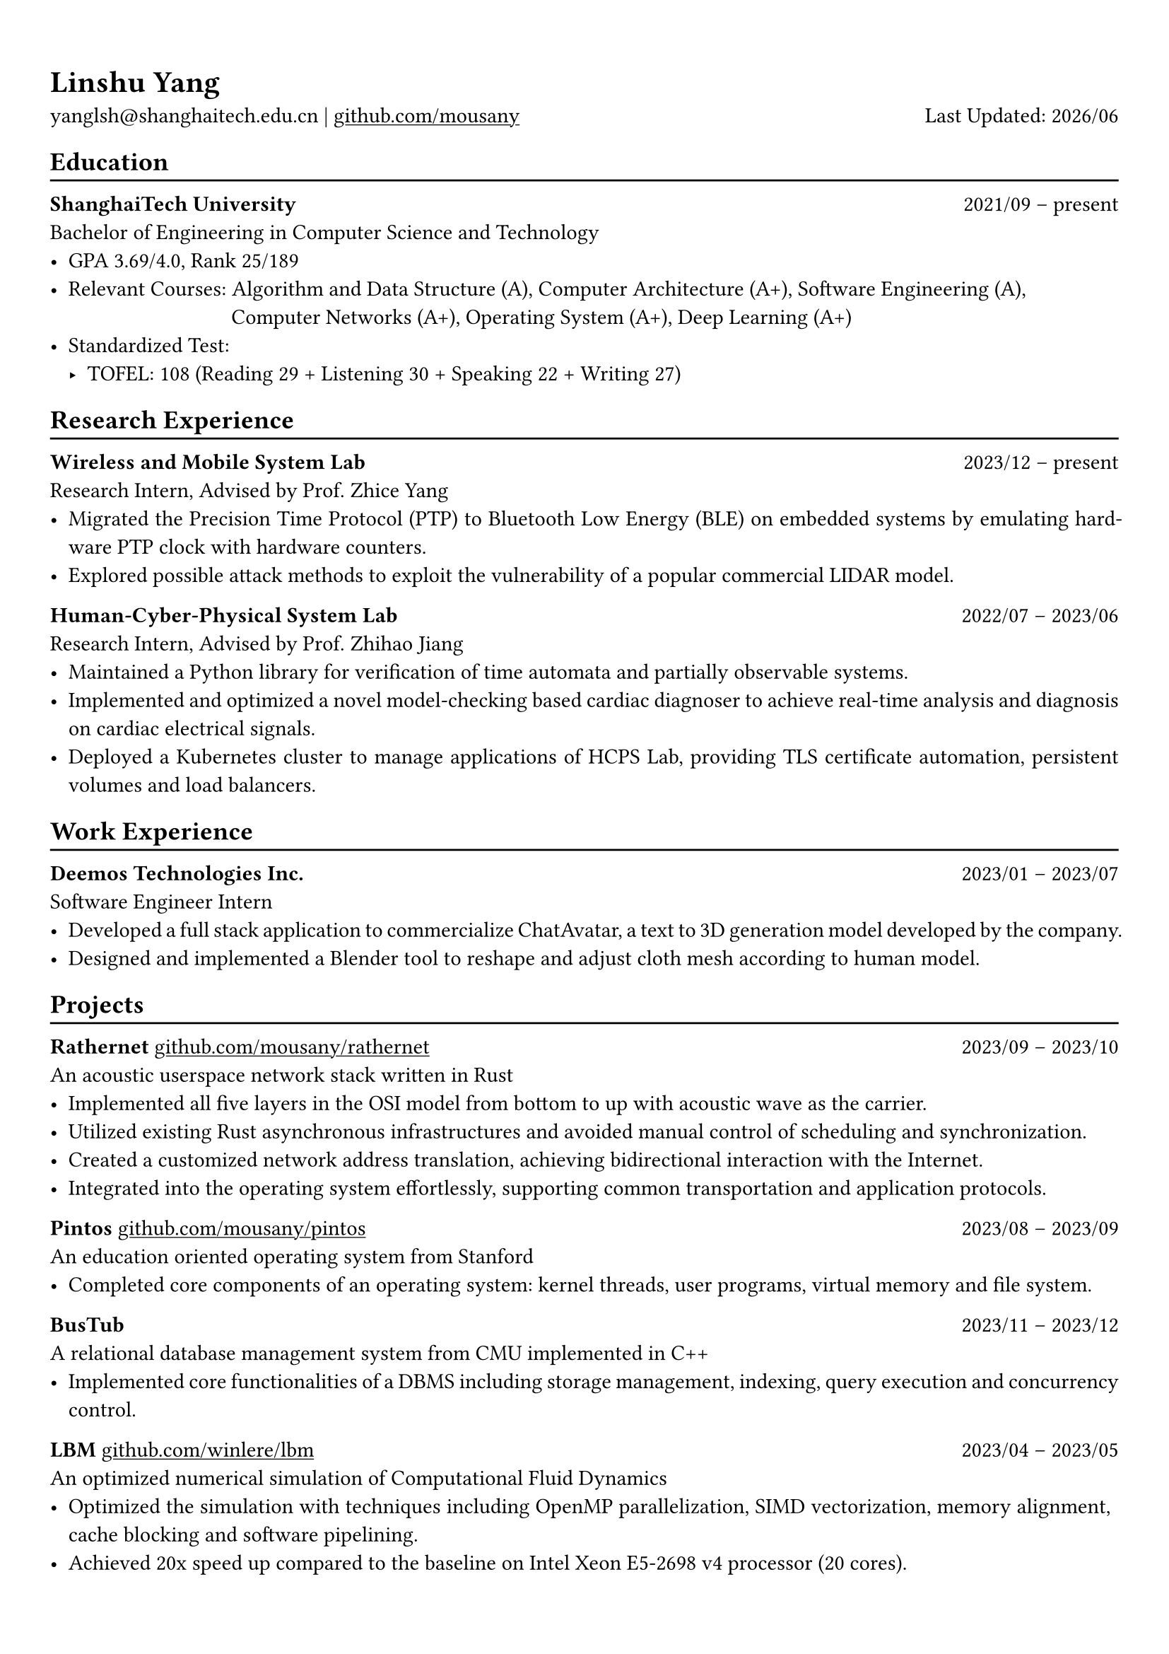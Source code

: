 #show heading: set text(font: "Linux Biolinum")
#show link: underline

// Uncomment the following lines to adjust the size of text
// The recommend resume text size is from `10pt` to `12pt`
// #set text(
//   size: 12pt,
// )

// Feel free to change the margin below to best fit your own CV
#set page(
  margin: (x: 0.9cm, y: 1.3cm),
)

// For more customizable options, please refer to official reference: https://typst.app/docs/reference/

#set par(justify: true)

#let chiline() = {v(-3pt); line(length: 100%); v(-5pt)}

#let today = datetime.today()

= Linshu Yang

yanglsh\@shanghaitech.edu.cn |
#link("https://github.com/mousany")[github.com/mousany] 
#h(1fr) Last Updated: #today.display("[year]/[month]") 

== Education
#chiline()

*ShanghaiTech University* #h(1fr) 2021/09 -- present \
Bachelor of Engineering in Computer Science and Technology #h(1fr) // Shanghai, China 
\
- GPA 3.69/4.0, Rank 25/189
- Relevant Courses: Algorithm and Data Structure (A), Computer Architecture (A+), Software Engineering (A), \ 
  #h(83pt) Computer Networks (A+), Operating System (A+), Deep Learning (A+)
- Standardized Test: 
  - TOFEL: 108 (Reading 29 + Listening 30 + Speaking 22 + Writing 27)

== Research Experience
#chiline()

*Wireless and Mobile System Lab* #h(1fr) 2023/12 -- present \
Research Intern, Advised by Prof. Zhice Yang #h(1fr) // Shanghai, China 
\
- Migrated the Precision Time Protocol (PTP) to Bluetooth Low Energy (BLE) on embedded systems by emulating hardware PTP clock with hardware counters.
- Explored possible attack methods to exploit the vulnerability of a popular commercial LIDAR model.

*Human-Cyber-Physical System Lab* #h(1fr) 2022/07 -- 2023/06 \
Research Intern, Advised by Prof. Zhihao Jiang #h(1fr) // Shanghai, China 
\
- Maintained a Python library for verification of time automata and partially observable systems.
- Implemented and optimized a novel model-checking based cardiac diagnoser to achieve real-time analysis and diagnosis on cardiac electrical signals.
- Deployed a Kubernetes cluster to manage applications of HCPS Lab, providing TLS certificate automation, persistent volumes and load balancers.
  
== Work Experience
#chiline()

// *Keen Security Lab, Tencent Inc.* #h(1fr) 2024/04 -- 2024/07 \
// Software Development Intern #h(1fr) // Shanghai, China
// - TODO

*Deemos Technologies Inc.* #h(1fr) 2023/01 -- 2023/07 \
Software Engineer Intern #h(1fr) // Shanghai, China 
\
- Developed a full stack application to commercialize ChatAvatar, a text to 3D generation model developed by the company.
- Designed and implemented a Blender tool to reshape and adjust cloth mesh according to human model.

== Projects
#chiline()

*Rathernet* #link("https://github.com/mousany/rathernet")[github.com/mousany/rathernet]  #h(1fr) 2023/09 -- 2023/10 \
An acoustic userspace network stack written in Rust #h(1fr) // #lorem(2) 
\
- Implemented all five layers in the OSI model from bottom to up with acoustic wave as the carrier.
- Utilized existing Rust asynchronous infrastructures and avoided manual control of scheduling and synchronization.
- Created a customized network address translation, achieving bidirectional interaction with the Internet.
- Integrated into the operating system effortlessly, supporting common transportation and application protocols.

*Pintos* #link("https://github.com/mousany/pintos")[github.com/mousany/pintos] #h(1fr) 2023/08 -- 2023/09 \
An education oriented operating system from Stanford  #h(1fr) // #lorem(2) 
\
- Completed core components of an operating system: kernel threads, user programs, virtual memory and file system.

*BusTub* #h(1fr) 2023/11 -- 2023/12 \
A relational database management system from CMU implemented in C++  #h(1fr) // #lorem(2) 
\
- Implemented core functionalities of a DBMS including storage management, indexing, query execution and concurrency control.

*LBM* #link("https://github.com/winlere/lbm")[github.com/winlere/lbm] #h(1fr) 2023/04 -- 2023/05 \
An optimized numerical simulation of Computational Fluid Dynamics   #h(1fr) // #lorem(2) 
\
- Optimized the simulation with techniques including OpenMP parallelization, SIMD vectorization, memory alignment, cache blocking and software pipelining.
- Achieved 20x speed up compared to the baseline on Intel Xeon E5-2698 v4 processor (20 cores).

== Publication
#chiline()

- Guangyao Chen, *Linshu Yang*, Haochen Yang, Peilin He, Zhihao Jiang. *"pyUPPAAL: A Python Package for Risk Analysis of CPS"*, _in ICCPS '23: Proceedings of the ACM/IEEE 14th International Conference on Cyber-Physical Systems (with CPS-IoT Week 2023)_

== Activities
#chiline()

*ISC24 Student Cluster Competition* #h(1fr) 2024/03 -- 2024/04 \
Team Leader #h(1fr) // Shanghai, China 
- Responsible for implementing GPU offloading, MPI profiling and code optimization for microphysics, a climate simulation application derived from the ICON model. 

*Geekpie Association* #h(1fr) 2022/08 -- 2023/07 \
Vice President #h(1fr) // Shanghai, China 
\
- Developed the frontend of Coursebench, a course rating platform at ShanghaiTech University
- Organized events including Geekpie Games and Geekpie Linux Seminar, with more than 1000 students participated.

*School of Information Science and Technology* #h(1fr) 2023/02 -- 2023/06 \
Teaching Assistant #h(1fr) // Shanghai, China 
\
- CS100: Computer Programming, ShanghaiTech University
- CS132: Software Engineering, ShanghaiTech University

*Office of Environment, Health and Safety* #h(1fr) 2023/02 -- 2023/06 \
Assistant Manager #h(1fr) // Shanghai, China 
\

== Skills
#chiline()

*Programming Languages*: Python, Rust, C, C++, Typescript, Golang, Shell, SQL \
*Tools and Frameworks*: Pytorch, MPI, OpenMP, CUDA, UPPAAL, Blender, VTune, FastAPI, React \
*DevOps Technologies*: Kubernetes, Docker, Gitlab, Postgres, Cloudflare Worker

== Awards
#chiline()

- Outstanding Teaching Assistant, ShanghaiTech University #h(1fr) 2023/06
- Silver Award, ICPC China Silk Road National Invitational 2023 #h(1fr) 2023/05
- Outstanding Student, ShanghaiTech University #h(1fr) 2022/10
